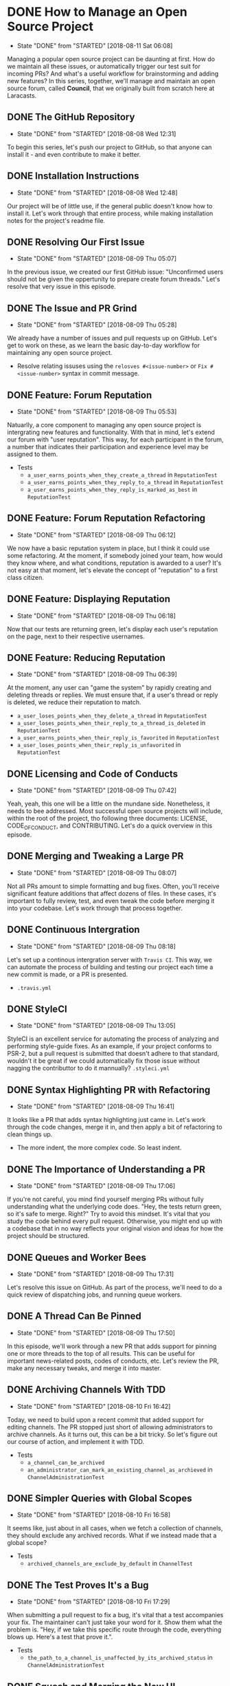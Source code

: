 * DONE How to Manage an Open Source Project
  CLOSED: [2018-08-11 Sat 06:08]
  - State "DONE"       from "STARTED"    [2018-08-11 Sat 06:08]
  Managing a popular open source project can be daunting at first. How do we maintain all these issues, or automatically trigger our test suit for incoming PRs? And what's a useful workflow for brainstorming and adding new features?
  In this series, together, we'll manage and maintain an open source forum, called *Council*, that we originally built from scratch here at Laracasts.
  
** DONE The GitHub Repository
   CLOSED: [2018-08-08 Wed 12:31]
   - State "DONE"       from "STARTED"    [2018-08-08 Wed 12:31]
   To begin this series, let's push our project to GitHub, so that anyone can install it - and even contribute to make it better.

** DONE Installation Instructions
   CLOSED: [2018-08-08 Wed 12:48]
   - State "DONE"       from "STARTED"    [2018-08-08 Wed 12:48]
   Our project will be of little use, if the general public doesn't know how to install it. Let's work through that entire process, while making installation notes for the project's readme file.

** DONE Resolving Our First Issue
   CLOSED: [2018-08-09 Thu 05:07]
   - State "DONE"       from "STARTED"    [2018-08-09 Thu 05:07]
   In the previous issue, we created our first GitHub issue: "Unconfirmed users should not be given the oppertunity to prepare create forum threads." Let's resolve that very issue in this episode.

** DONE The Issue and PR Grind
   CLOSED: [2018-08-09 Thu 05:28]
   - State "DONE"       from "STARTED"    [2018-08-09 Thu 05:28]
   We already have a number of issues and pull requests up on GitHub. Let's get to work on these, as we learn the basic day-to-day workflow for maintaining any open source project.
   - Resolve relating issuses using the =relosves #<issue-number>=  or =Fix #<issue-number>= syntax in commit message.

** DONE Feature: Forum Reputation
   CLOSED: [2018-08-09 Thu 05:53]
   - State "DONE"       from "STARTED"    [2018-08-09 Thu 05:53]
   Natuarlly, a core component to managing any open source project is intergrating new features and functionality. With that in mind, let's extend our forum with "user reputation". This way, for each participant in the forum, a number that indicates their participation and experience level may be assigned to them.
   - Tests
     - =a_user_earns_points_when_they_create_a_thread= in =ReputationTest=
     - =a_user_earns_points_when_they_reply_to_a_thread= in =ReputationTest=
     - =a_user_earns_points_when_they_reply_is_marked_as_best= in =ReputationTest=

** DONE Feature: Forum Reputation Refactoring
   CLOSED: [2018-08-09 Thu 06:12]
   - State "DONE"       from "STARTED"    [2018-08-09 Thu 06:12]
   We now have a basic reputation system in place, but I think it could use some refactoring. At the moment, if somebody joined your team, how would they know where, and what conditions, reputation is awarded to a user? It's not easy at that moment, let's elevate the concept of "reputation" to a first class citizen.

** DONE Feature: Displaying Reputation
   CLOSED: [2018-08-09 Thu 06:18]
   - State "DONE"       from "STARTED"    [2018-08-09 Thu 06:18]
   Now that our tests are returning green, let's display each user's reputation on the page, next to their respective usernames.

** DONE Feature: Reducing Reputation
   CLOSED: [2018-08-09 Thu 06:39]
   - State "DONE"       from "STARTED"    [2018-08-09 Thu 06:39]
   At the moment, any user can "game the system" by rapidly creating and deleting threads or replies. We must ensure that, if a user's thread or reply is deleted, we reduce their reputation to match.
   - =a_user_loses_points_when_they_delete_a_thread= in =ReputationTest=
   - =a_user_loses_points_when_their_reply_to_a_thread_is_deleted= in =ReputationTest=
   - =a_user_earns_points_when_their_reply_is_favorited= in =ReputationTest=
   - =a_user_loses_points_when_their_reply_is_unfavorited=  in =ReputationTest=

** DONE Licensing and Code of Conducts
   CLOSED: [2018-08-09 Thu 07:42]
   - State "DONE"       from "STARTED"    [2018-08-09 Thu 07:42]
   Yeah, yeah, this one will be a little on the mundane side. Nonetheless, it needs to bee addressed. Most successful open source projects will include, within the root of the project, tho following three documents: LICENSE, CODE_OF_CONDUCT, and CONTRIBUTING. Let's do a quick overview in this episode.

** DONE Merging and Tweaking a Large PR
   CLOSED: [2018-08-09 Thu 08:07]
   - State "DONE"       from "STARTED"    [2018-08-09 Thu 08:07]
   Not all PRs amount to simple formatting and bug fixes. Often, you'll receive significant feature additions that affect dozens of files. In these cases, it's important to fully review, test, and even tweak the code before merging it into your codebase. Let's work through that process together.

** DONE Continuous Intergration
   CLOSED: [2018-08-09 Thu 08:18]
   - State "DONE"       from "STARTED"    [2018-08-09 Thu 08:18]
   Let's set up a continous intergration server with =Travis CI=. This way, we can automate the process of building and testing our project each time a new commit is made, or a PR is presented.
   - =.travis.yml=

** DONE StyleCI
   CLOSED: [2018-08-09 Thu 13:05]
   - State "DONE"       from "STARTED"    [2018-08-09 Thu 13:05]
   StyleCI is an excellent service for automating the process of analyzing and performing style-guide fixes. As an example, if your project conforms to PSR-2, but a pull request is submitted that doesn't adhere to that standard, wouldn't it be great if we could automatically fix those issue without nagging the contributtor to do it mannually?
   =.styleci.yml=

** DONE Syntax Highlighting PR with Refactoring
   CLOSED: [2018-08-09 Thu 16:41]
   - State "DONE"       from "STARTED"    [2018-08-09 Thu 16:41]
   It looks like a PR that adds syntax highlighting just came in. Let's work through the code changes, merge it in, and then apply a bit of refactoring to clean things up.
   - The more indent, the more complex code. So least indent.

** DONE The Importance of Understanding a PR
   CLOSED: [2018-08-09 Thu 17:06]
   - State "DONE"       from "STARTED"    [2018-08-09 Thu 17:06]
   If you're not careful, you mind find yourself merging PRs without fully understanding what the underlying code does. "Hey, the tests return green, so it's safe to merge. Right?" Try to avoid this mindset. It's vital that you study the code behind every pull request. Otherwise, you might end up with a codebase that in no way reflects your original vision and ideas for how the project should be structured.

** DONE Queues and Worker Bees
   CLOSED: [2018-08-09 Thu 17:31]
   - State "DONE"       from "STARTED"    [2018-08-09 Thu 17:31]
   Let's resolve this issue on GitHub. As part of the process, we'll need to do a quick review of dispatching jobs, and running queue workers.

** DONE A Thread Can Be Pinned
   CLOSED: [2018-08-09 Thu 17:50]
   - State "DONE"       from "STARTED"    [2018-08-09 Thu 17:50]
   In this episode, we'll work through a new PR that adds support for pinning one or more threads to the top of all results. This can be useful for important news-related posts, codes of conducts, etc. Let's review the PR, make any necessary tweaks, and merge it into master.

** DONE Archiving Channels With TDD
   CLOSED: [2018-08-10 Fri 16:42]
   - State "DONE"       from "STARTED"    [2018-08-10 Fri 16:42]
   Today, we need to build upon a recent commit that added support for editing channels. The PR stopped just short of allowing administrators to archive channels. As it turns out, this can be a bit tricky. So let's figure out our course of action, and implement it with TDD.
   - Tests
     - =a_channel_can_be_archived=
     - =an_administrator_can_mark_an_existing_channel_as_archieved= in =ChannelAdministrationTest=

** DONE Simpler Queries with Global Scopes
   CLOSED: [2018-08-10 Fri 16:58]
   - State "DONE"       from "STARTED"    [2018-08-10 Fri 16:58]
   It seems like, just about in all cases, when we fetch a collection of channels, they should exclude any archived records. What if we instead made that a global scope?
   - Tests
     - =archived_channels_are_exclude_by_default= in =ChannelTest=

** DONE The Test Proves It's a Bug
   CLOSED: [2018-08-10 Fri 17:29]
   - State "DONE"       from "STARTED"    [2018-08-10 Fri 17:29]
   When submitting a pull request to fix a bug, it's vital that a test accompanies your fix. The maintainer can't just take your word for it. Show them what the problem is. "Hey, if we take this specific route through the code, everything blows up. Here's a test that prove it.".
   - Tests
     - =the_path_to_a_channel_is_unaffected_by_its_archived_status= in =ChannelAdministrationTest=

** DONE Squash and Merging the New UI
   CLOSED: [2018-08-10 Fri 17:42]
   - State "DONE"       from "STARTED"    [2018-08-10 Fri 17:42]
   After a week of writing CSS, I'm ready to merge in the first draft of the new "Council" UI. We're not yet finished, however; there's still work to be done. The profile page hasn't yet been styled, and the forum requires the responsive Tailwind classes to display correctly on mobile devices. We'll tackle these lingering tasks soon, together.

** DONE Upgrading to Laravel 5.6
   CLOSED: [2018-08-10 Fri 18:08]
   - State "DONE"       from "STARTED"    [2018-08-10 Fri 18:08]
   It looks like we have a pull request to upgrade Council to Laravel 5.6. Let's work through that PR in this episode, at which point half-way through, we'll encounter an odd, mysterious application bugs related to foreign Sqlite constraints in 5.6.

** DONE Parsing a "Work in Progress PR"
   CLOSED: [2018-08-10 Fri 21:42]
   - State "DONE"       from "STARTED"    [2018-08-10 Fri 21:42]
   Per my request in a recent episode, we now have a new PR for displaying a user's profile activity. However, it's still marked as a "Work in Progress". This means, while most of the functionality has been implemented, we'll need to pay extra attention to any remaining loose ends that should be filled in. Let's begin working through it in this episode together.

** DONE Calculating Paginated Reply Paths
   CLOSED: [2018-08-11 Sat 05:57]
   - State "DONE"       from "STARTED"    [2018-08-11 Sat 05:57]
   When we call the =path= method on a =Reply= instance, it doesn't take into account the fact that all replies are paginated. This means all reply paths will send you to page one, rather than the page that you'll find the actual reply. We can't have this. Let's figure out how to calculate the full URL, based on the specified paginiation settings.
   - Tests
     - =it_generates_correct_path_for_paginated_thread= in =ReplyTest=

** DONE Git Tagging and Releases
   CLOSED: [2018-08-11 Sat 06:08]
   - State "DONE"       from "STARTED"    [2018-08-11 Sat 06:08]
   GitHub releases offer us a way to package up software for our users. Maybe a person wants the latests 2.0 release of your code. Or maybe, due to the limits of their system, they need to stick with 1.0 version. No problem. All of this is a cinch. In this lesson, we'll review how to use Git tags to create new releases.
